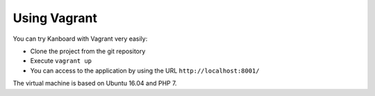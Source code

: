 Using Vagrant
=============

You can try Kanboard with Vagrant very easily:

-  Clone the project from the git repository
-  Execute ``vagrant up``
-  You can access to the application by using the URL
   ``http://localhost:8001/``

The virtual machine is based on Ubuntu 16.04 and PHP 7.
